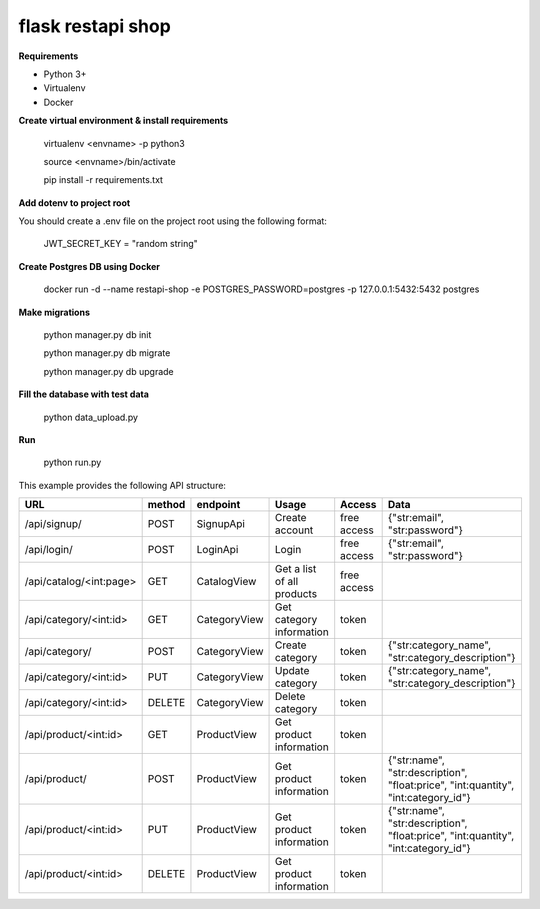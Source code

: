 flask restapi shop
##################

**Requirements**

* Python 3+
* Virtualenv
* Docker


**Create virtual environment & install requirements**

    virtualenv <envname> -p python3
    
    source <envname>/bin/activate
    
    pip install -r requirements.txt
    
**Add dotenv to project root**

You should create a .env file on the project root using the following format:

  JWT_SECRET_KEY = "random string"
    
**Create Postgres DB using Docker**

  docker run -d --name restapi-shop -e POSTGRES_PASSWORD=postgres -p 127.0.0.1:5432:5432 postgres

**Make migrations**

    python manager.py db init
    
    python manager.py db migrate
    
    python manager.py db upgrade

**Fill the database with test data**
  
    python data_upload.py
  
**Run**

    python run.py


This example provides the following API structure:

==============================  ======  =============  ===========================  =========================== ===========================
URL                             method  endpoint       Usage                        Access                      Data
==============================  ======  =============  ===========================  =========================== ===========================
/api/signup/                    POST    SignupApi      Create account               free access                 {"str:email", "str:password"}
/api/login/                     POST    LoginApi       Login                        free access                 {"str:email", "str:password"}
/api/catalog/<int:page>         GET     CatalogView    Get a list of all products   free access                 
/api/category/<int:id>          GET     CategoryView   Get category information     token                       
/api/category/                  POST    CategoryView   Create category              token                       {"str:category_name", "str:category_description"}
/api/category/<int:id>          PUT     CategoryView   Update category              token                       {"str:category_name", "str:category_description"}
/api/category/<int:id>          DELETE  CategoryView   Delete category              token
/api/product/<int:id>           GET     ProductView    Get product information      token
/api/product/                   POST    ProductView    Get product information      token                       {"str:name", "str:description", "float:price", "int:quantity", "int:category_id"}
/api/product/<int:id>           PUT     ProductView    Get product information      token                       {"str:name", "str:description", "float:price", "int:quantity", "int:category_id"}
/api/product/<int:id>           DELETE  ProductView    Get product information      token
==============================  ======  =============  ===========================  =========================== ===========================

